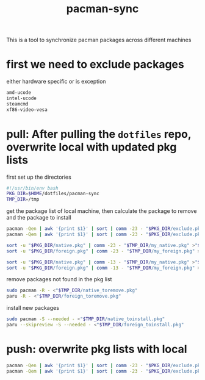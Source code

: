 #+title: pacman-sync
#+auto_tangle: t

This is a tool to synchronize pacman packages across different machines

* first we need to exclude packages
either hardware specific or is exception
#+begin_src bash :tangle "exclude.pkg"
amd-ucode
intel-ucode
steamcmd
xf86-video-vesa
#+end_src

* pull: After pulling the ~dotfiles~ repo, overwrite local with updated pkg lists
first set up the directories
#+begin_src bash :tangle "pkg_pull.sh"
#!/usr/bin/env bash
PKG_DIR=$HOME/dotfiles/pacman-sync
TMP_DIR=/tmp
#+end_src

get the package list of local machine, then calculate the package to remove and the package to install
#+begin_src bash :tangle "pkg_pull.sh"
pacman -Qen | awk '{print $1}' | sort | comm -23 - "$PKG_DIR/exclude.pkg" >"$TMP_DIR/my_native.pkg"
pacman -Qem | awk '{print $1}' | sort | comm -23 - "$PKG_DIR/exclude.pkg" >"$TMP_DIR/my_foreign.pkg"

sort -u "$PKG_DIR/native.pkg" | comm -23 - "$TMP_DIR/my_native.pkg" >"$TMP_DIR/native_toinstall.pkg"
sort -u "$PKG_DIR/foreign.pkg" | comm -23 - "$TMP_DIR/my_foreign.pkg" >"$TMP_DIR/foreign_toinstall.pkg"

sort -u "$PKG_DIR/native.pkg" | comm -13 - "$TMP_DIR/my_native.pkg" >"$TMP_DIR/native_toremove.pkg"
sort -u "$PKG_DIR/foreign.pkg" | comm -13 - "$TMP_DIR/my_foreign.pkg" >"$TMP_DIR/foreign_toremove.pkg"
#+end_src

remove packages not found in the pkg list
#+begin_src bash :tangle "pkg_pull.sh"
sudo pacman -R - <"$TMP_DIR/native_toremove.pkg"
paru -R - <"$TMP_DIR/foreign_toremove.pkg"
#+end_src

install new packages
#+begin_src bash :tangle "pkg_pull.sh"
sudo pacman -S --needed - <"$TMP_DIR/native_toinstall.pkg"
paru --skipreview -S --needed - <"$TMP_DIR/foreign_toinstall.pkg"
#+end_src

* push: overwrite pkg lists with local

#+begin_src bash :tangle "pkg_push.sh"
pacman -Qen | awk '{print $1}' | sort | comm -23 - "$PKG_DIR/exclude.pkg" >"$PKG_DIR/native.pkg"
pacman -Qem | awk '{print $1}' | sort | comm -23 - "$PKG_DIR/exclude.pkg" >"$PKG_DIR/foreign.pkg"
#+end_src
